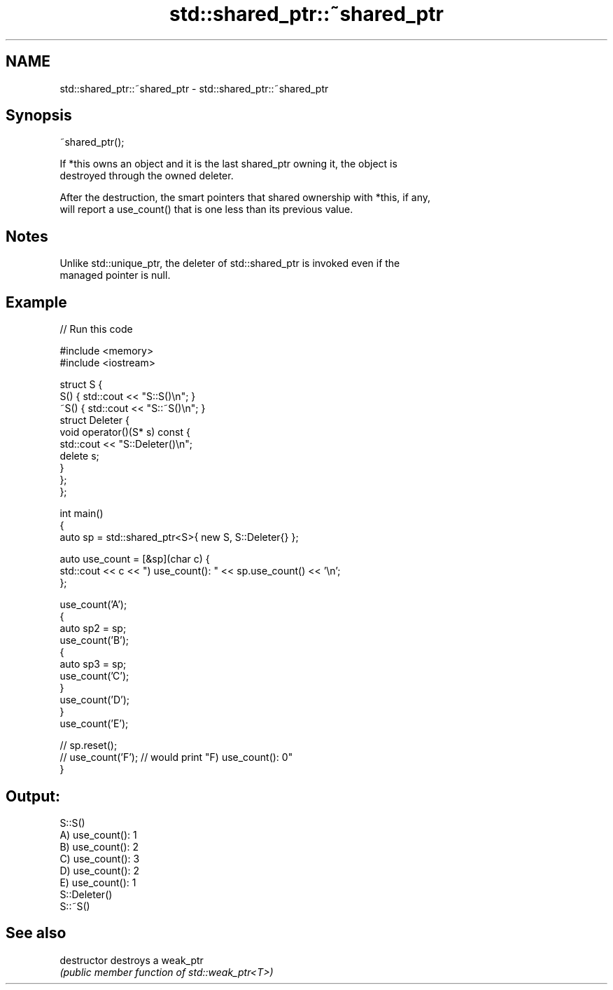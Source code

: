 .TH std::shared_ptr::~shared_ptr 3 "2022.07.31" "http://cppreference.com" "C++ Standard Libary"
.SH NAME
std::shared_ptr::~shared_ptr \- std::shared_ptr::~shared_ptr

.SH Synopsis
   ~shared_ptr();

   If *this owns an object and it is the last shared_ptr owning it, the object is
   destroyed through the owned deleter.

   After the destruction, the smart pointers that shared ownership with *this, if any,
   will report a use_count() that is one less than its previous value.

.SH Notes

   Unlike std::unique_ptr, the deleter of std::shared_ptr is invoked even if the
   managed pointer is null.

.SH Example


// Run this code

 #include <memory>
 #include <iostream>

 struct S {
     S() { std::cout << "S::S()\\n"; }
     ~S() { std::cout << "S::~S()\\n"; }
     struct Deleter {
         void operator()(S* s) const {
             std::cout << "S::Deleter()\\n";
             delete s;
         }
     };
 };

 int main()
 {
     auto sp = std::shared_ptr<S>{ new S, S::Deleter{} };

     auto use_count = [&sp](char c) {
         std::cout << c << ") use_count(): " << sp.use_count() << '\\n';
     };

     use_count('A');
     {
         auto sp2 = sp;
         use_count('B');
         {
             auto sp3 = sp;
             use_count('C');
         }
         use_count('D');
     }
     use_count('E');

 //  sp.reset();
 //  use_count('F'); // would print "F) use_count(): 0"
 }

.SH Output:

 S::S()
 A) use_count(): 1
 B) use_count(): 2
 C) use_count(): 3
 D) use_count(): 2
 E) use_count(): 1
 S::Deleter()
 S::~S()

.SH See also

   destructor   destroys a weak_ptr
                \fI(public member function of std::weak_ptr<T>)\fP
